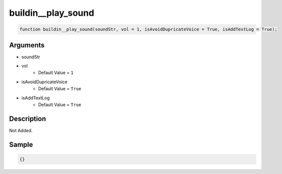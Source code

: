 buildin__play_sound
========================

.. code-block:: text

	function buildin__play_sound(soundStr, vol = 1, isAvoidDupricateVoice = True, isAddTextLog = True);



Arguments
------------

* soundStr
* vol
	* Default Value = ``1``
* isAvoidDupricateVoice
	* Default Value = ``True``
* isAddTextLog
	* Default Value = ``True``

Description
-------------

Not Added.

Sample
-------------

.. code-block:: json

	{}

